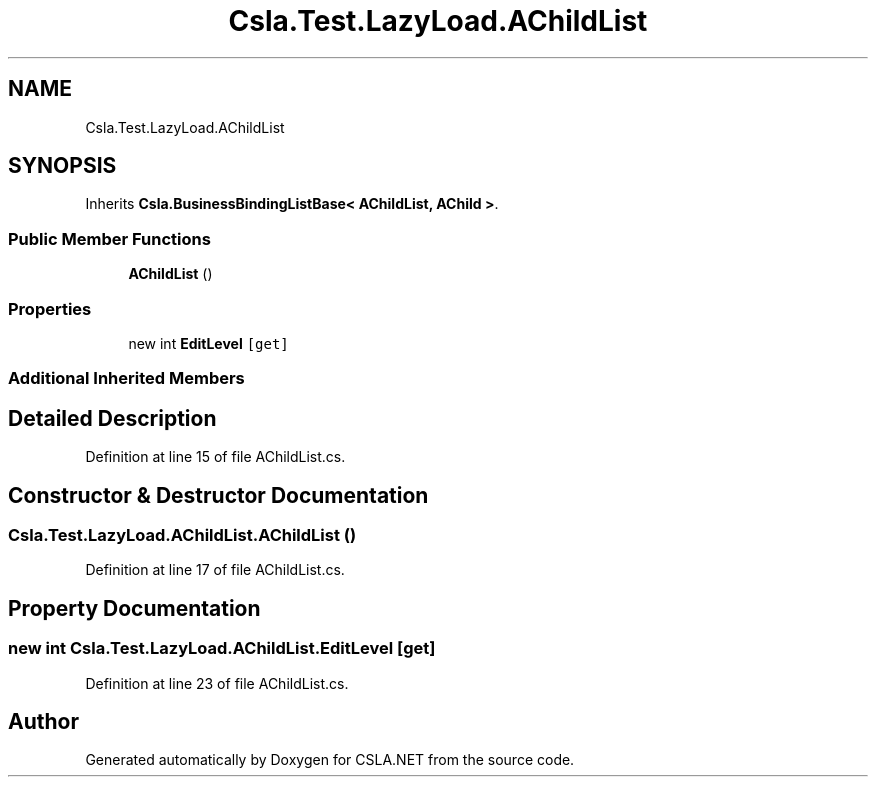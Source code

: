 .TH "Csla.Test.LazyLoad.AChildList" 3 "Wed Jul 21 2021" "Version 5.4.2" "CSLA.NET" \" -*- nroff -*-
.ad l
.nh
.SH NAME
Csla.Test.LazyLoad.AChildList
.SH SYNOPSIS
.br
.PP
.PP
Inherits \fBCsla\&.BusinessBindingListBase< AChildList, AChild >\fP\&.
.SS "Public Member Functions"

.in +1c
.ti -1c
.RI "\fBAChildList\fP ()"
.br
.in -1c
.SS "Properties"

.in +1c
.ti -1c
.RI "new int \fBEditLevel\fP\fC [get]\fP"
.br
.in -1c
.SS "Additional Inherited Members"
.SH "Detailed Description"
.PP 
Definition at line 15 of file AChildList\&.cs\&.
.SH "Constructor & Destructor Documentation"
.PP 
.SS "Csla\&.Test\&.LazyLoad\&.AChildList\&.AChildList ()"

.PP
Definition at line 17 of file AChildList\&.cs\&.
.SH "Property Documentation"
.PP 
.SS "new int Csla\&.Test\&.LazyLoad\&.AChildList\&.EditLevel\fC [get]\fP"

.PP
Definition at line 23 of file AChildList\&.cs\&.

.SH "Author"
.PP 
Generated automatically by Doxygen for CSLA\&.NET from the source code\&.
